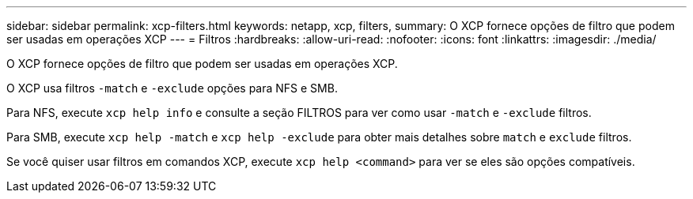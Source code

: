 ---
sidebar: sidebar 
permalink: xcp-filters.html 
keywords: netapp, xcp, filters, 
summary: O XCP fornece opções de filtro que podem ser usadas em operações XCP 
---
= Filtros
:hardbreaks:
:allow-uri-read: 
:nofooter: 
:icons: font
:linkattrs: 
:imagesdir: ./media/


[role="lead"]
O XCP fornece opções de filtro que podem ser usadas em operações XCP.

O XCP usa filtros `-match` e `-exclude` opções para NFS e SMB.

Para NFS, execute `xcp help info` e consulte a seção FILTROS para ver como usar `-match` e `-exclude` filtros.

Para SMB, execute `xcp help -match` e `xcp help -exclude` para obter mais detalhes sobre `match` e `exclude` filtros.

Se você quiser usar filtros em comandos XCP, execute `xcp help <command>` para ver se eles são opções compatíveis.
